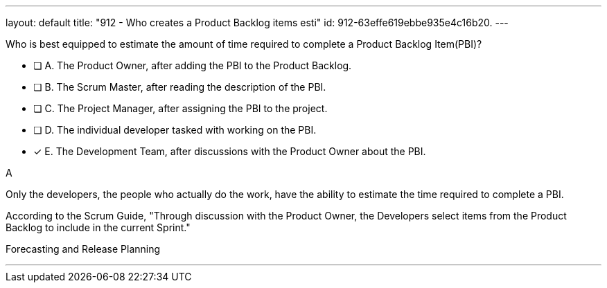 ---
layout: default 
title: "912 - Who creates a Product Backlog items esti"
id: 912-63effe619ebbe935e4c16b20.
---


[#question]


****

[#query]
--
Who is best equipped to estimate the amount of time required to complete a Product Backlog Item(PBI)?
--

[#list]
--
* [ ] A. The Product Owner, after adding the PBI to the Product Backlog.
* [ ] B. The Scrum Master, after reading the description of the PBI.
* [ ] C. The Project Manager, after assigning the PBI to the project.
* [ ] D. The individual developer tasked with working on the PBI.
* [*] E. The Development Team, after discussions with the Product Owner about the PBI.

--
****

[#answer]
A

[#explanation]
--
Only the developers, the people who actually do the work, have the ability to estimate the time required to complete a PBI.

According to the Scrum Guide, "Through discussion with the Product Owner, the Developers select items from the Product Backlog to include in the current Sprint."
--

[#ka]
Forecasting and Release Planning

'''

